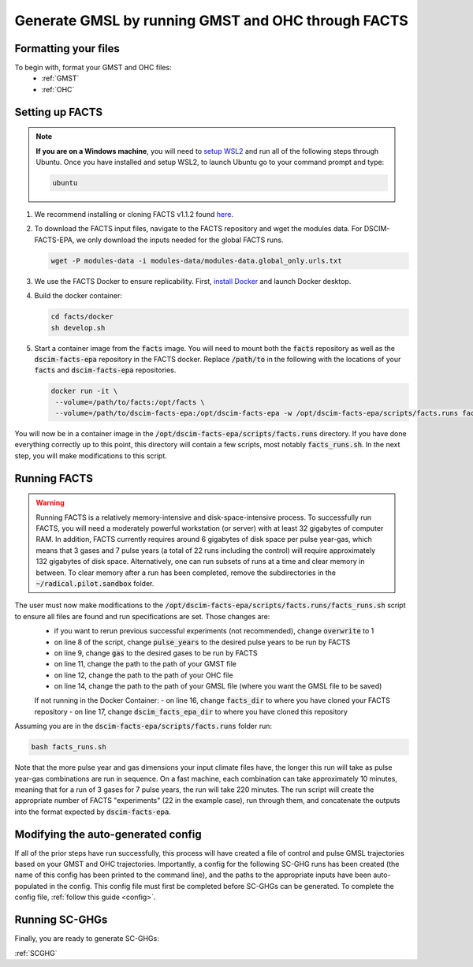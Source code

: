 Generate GMSL by running GMST and OHC through FACTS
---------------------------------------------------

Formatting your files
^^^^^^^^^^^^^^^^^^^^^

To begin with, format your GMST and OHC files:
 - :ref:`GMST`
 - :ref:`OHC`

Setting up FACTS
^^^^^^^^^^^^^^^^

.. note::
   **If you are on a Windows machine**, you will need to `setup WSL2 <https://learn.microsoft.com/en-us/windows/wsl/install>`_ and run all of the following steps through Ubuntu. Once you have installed and setup WSL2, to launch Ubuntu go to your command prompt and type:

   .. code-block:: console

      ubuntu

1. We recommend installing or cloning FACTS v1.1.2 found `here <https://github.com/radical-collaboration/facts/releases/tag/v1.1.2>`_. 

2. To download the FACTS input files, navigate to the FACTS repository and wget the modules data. For DSCIM-FACTS-EPA, we only download the inputs needed for the global FACTS runs.

   .. code-block:: console

      wget -P modules-data -i modules-data/modules-data.global_only.urls.txt

3. We use the FACTS Docker to ensure replicability. First, `install Docker <https://docs.docker.com/get-docker/>`_ and launch Docker desktop. 

4. Build the docker container:

   .. code-block:: console

      cd facts/docker
      sh develop.sh
      
5. Start a container image from the :code:`facts` image. You will need to mount both the :code:`facts` repository as well as the :code:`dscim-facts-epa` repository in the FACTS docker. Replace :code:`/path/to` in the following with the locations of your :code:`facts` and :code:`dscim-facts-epa` repositories.  

   .. code-block:: console

      docker run -it \
       --volume=/path/to/facts:/opt/facts \
       --volume=/path/to/dscim-facts-epa:/opt/dscim-facts-epa -w /opt/dscim-facts-epa/scripts/facts.runs facts

You will now be in a container image in the :code:`/opt/dscim-facts-epa/scripts/facts.runs` directory. If you have done everything correctly up to this point, this directory will contain a few scripts, most notably :code:`facts_runs.sh`. In the next step, you will make modifications to this script.

Running FACTS
^^^^^^^^^^^^^

.. warning::
   Running FACTS is a relatively memory-intensive and disk-space-intensive process. To successfully run FACTS, you will need a moderately powerful workstation (or server) with at least 32 gigabytes of computer RAM. In addition, FACTS currently requires around 6 gigabytes of disk space per pulse year-gas, which means that 3 gases and 7 pulse years (a total of 22 runs including the control) will require approximately 132 gigabytes of disk space. Alternatively, one can run subsets of runs at a time and clear memory in between. To clear memory after a run has been completed, remove the subdirectories in the :code:`~/radical.pilot.sandbox` folder.

The user must now make modifications to the :code:`/opt/dscim-facts-epa/scripts/facts.runs/facts_runs.sh` script to ensure all files are found and run specifications are set. Those changes are:
 - if you want to rerun previous successful experiments (not recommended), change :code:`overwrite` to 1
 - on line 8 of the script, change :code:`pulse_years` to the desired pulse years to be run by FACTS
 - on line 9, change :code:`gas` to the desired gases to be run by FACTS
 - on line 11, change the path to the path of your GMST file
 - on line 12, change the path to the path of your OHC file
 - on line 14, change the path to the path of your GMSL file (where you want the GMSL file to be saved)
 
 If not running in the Docker Container:
 - on line 16, change :code:`facts_dir` to where you have cloned your FACTS repository
 - on line 17, change :code:`dscim_facts_epa_dir` to where you have cloned this repository 

Assuming you are in the :code:`dscim-facts-epa/scripts/facts.runs` folder run:

.. code-block:: console
   
   bash facts_runs.sh 

Note that the more pulse year and gas dimensions your input climate files have, the longer this run will take as pulse year-gas combinations are run in sequence. On a fast machine, each combination can take approximately 10 minutes, meaning that for a run of 3 gases for 7 pulse years, the run will take 220 minutes. The run script will create the appropriate number of FACTS "experiments" (22 in the example case), run through them, and concatenate the outputs into the format expected by :code:`dscim-facts-epa`. 

Modifying the auto-generated config
^^^^^^^^^^^^^^^^^^^^^^^^^^^^^^^^^^^

If all of the prior steps have run successfully, this process will have created a file of control and pulse GMSL trajectories based on your GMST and OHC trajectories. Importantly, a config for the following SC-GHG runs has been created (the name of this config has been printed to the command line), and the paths to the appropriate inputs have been auto-populated in the config. This config file must first be completed before SC-GHGs can be generated. To complete the config file, :ref:`follow this guide <config>`.

Running SC-GHGs
^^^^^^^^^^^^^^^

Finally, you are ready to generate SC-GHGs:

:ref:`SCGHG`